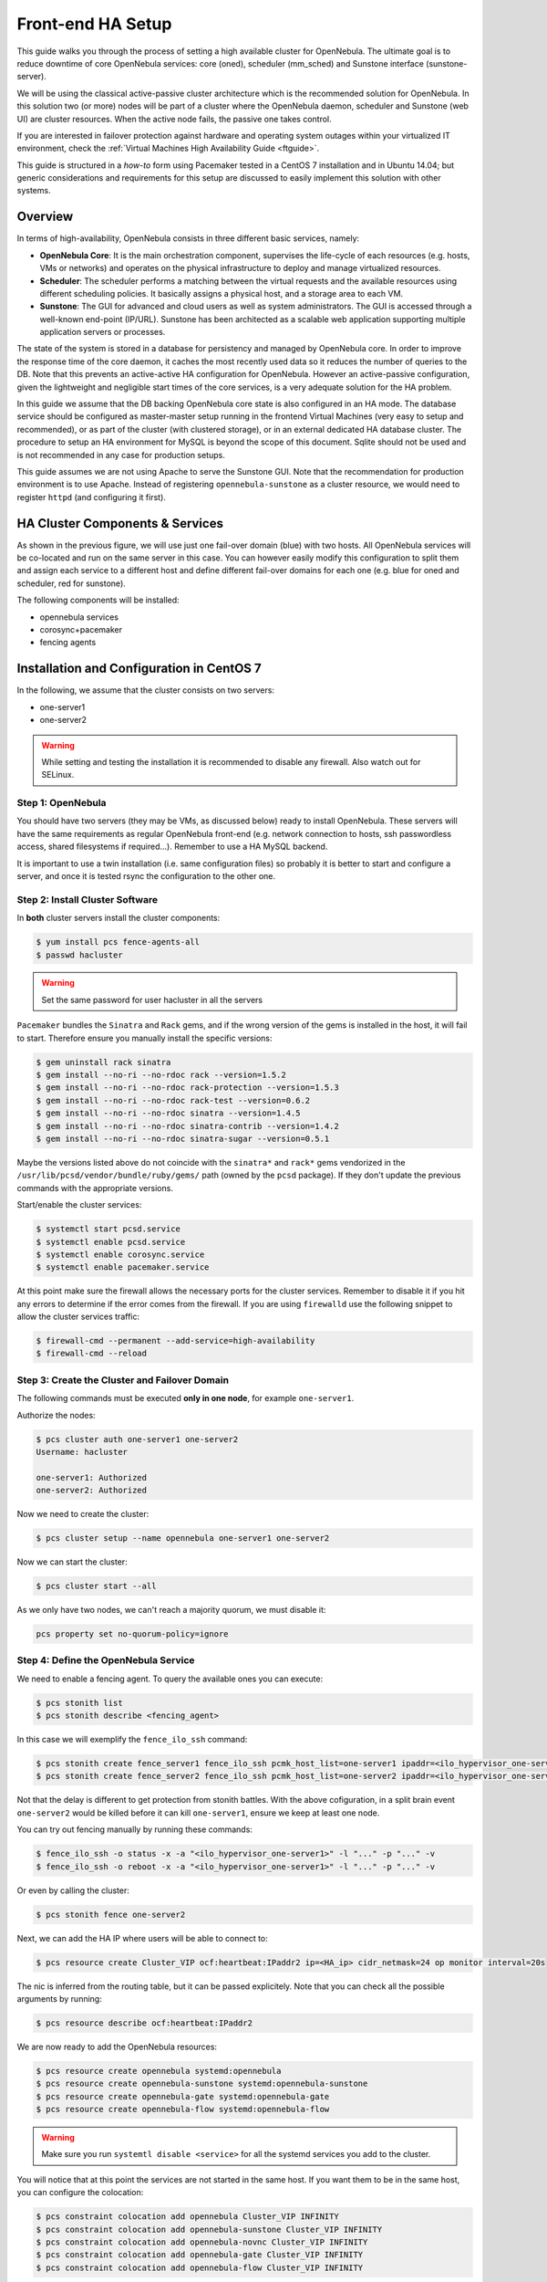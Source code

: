 .. _frontend_ha_setup:
.. _oneha:

=============================
Front-end HA Setup
=============================

This guide walks you through the process of setting a high available cluster for OpenNebula. The ultimate goal is to reduce downtime of core OpenNebula services: core (oned), scheduler (mm\_sched) and Sunstone interface (sunstone-server).

We will be using the classical active-passive cluster architecture which is the recommended solution for OpenNebula. In this solution two (or more) nodes will be part of a cluster where the OpenNebula daemon, scheduler and Sunstone (web UI) are cluster resources. When the active node fails, the passive one takes control.

If you are interested in failover protection against hardware and operating system outages within your virtualized IT environment, check the :ref:`Virtual Machines High Availability Guide <ftguide>`.

This guide is structured in a *how-to* form using Pacemaker tested in a CentOS 7 installation and in Ubuntu 14.04; but generic considerations and requirements for this setup are discussed to easily implement this solution with other systems.

Overview
========

In terms of high-availability, OpenNebula consists in three different basic services, namely:

* **OpenNebula Core**: It is the main orchestration component, supervises the life-cycle of each resources (e.g. hosts, VMs or networks) and operates on the physical infrastructure to deploy and manage virtualized resources.
* **Scheduler**: The scheduler performs a matching between the virtual requests and the available resources using different scheduling policies. It basically assigns a physical host, and a storage area to each VM.
* **Sunstone**: The GUI for advanced and cloud users as well as system administrators. The GUI is accessed through a well-known end-point (IP/URL). Sunstone has been architected as a scalable web application supporting multiple application servers or processes.

The state of the system is stored in a database for persistency and managed by OpenNebula core. In order to improve the response time of the core daemon, it caches the most recently used data so it reduces the number of queries to the DB. Note that this prevents an active-active HA configuration for OpenNebula. However an active-passive configuration, given the lightweight and negligible start times of the core services, is a very adequate solution for the HA problem.

In this guide we assume that the DB backing OpenNebula core state is also configured in an HA mode. The database service should be configured as master-master setup running in the frontend Virtual Machines (very easy to setup and recommended), or as part of the cluster (with clustered storage), or in an external dedicated HA database cluster. The procedure to setup an HA environment for MySQL is beyond the scope of this document. Sqlite should not be used and is not recommended in any case for production setups.

This guide assumes we are not using Apache to serve the Sunstone GUI. Note that the recommendation for production environment is to use Apache. Instead of registering ``opennebula-sunstone`` as a cluster resource, we would need to register ``httpd`` (and configuring it first).

|image0|

HA Cluster Components & Services
================================

As shown in the previous figure, we will use just one fail-over domain (blue) with two hosts. All OpenNebula services will be co-located and run on the same server in this case. You can however easily modify this configuration to split them and assign each service to a different host and define different fail-over domains for each one (e.g. blue for oned and scheduler, red for sunstone).

The following components will be installed:

* opennebula services
* corosync+pacemaker
* fencing agents

Installation and Configuration in CentOS 7
==========================================

In the following, we assume that the cluster consists on two servers:

* one-server1
* one-server2

.. warning:: While setting and testing the installation it is recommended to disable any firewall. Also watch out for SELinux.

Step 1: OpenNebula
------------------

You should have two servers (they may be VMs, as discussed below) ready to install OpenNebula. These servers will have the same requirements as regular OpenNebula front-end (e.g. network connection to hosts, ssh passwordless access, shared filesystems if required...). Remember to use a HA MySQL backend.

It is important to use a twin installation (i.e. same configuration files) so probably it is better to start and configure a server, and once it is tested rsync the configuration to the other one.

Step 2: Install Cluster Software
--------------------------------

In **both** cluster servers install the cluster components:

.. code:: bash

    $ yum install pcs fence-agents-all
    $ passwd hacluster

.. warning:: Set the same password for user hacluster in all the servers

``Pacemaker`` bundles the ``Sinatra`` and ``Rack`` gems, and if the wrong version of the gems is installed in the host, it will fail to start. Therefore ensure you manually install the specific versions:

.. code:: bash

  $ gem uninstall rack sinatra
  $ gem install --no-ri --no-rdoc rack --version=1.5.2
  $ gem install --no-ri --no-rdoc rack-protection --version=1.5.3
  $ gem install --no-ri --no-rdoc rack-test --version=0.6.2
  $ gem install --no-ri --no-rdoc sinatra --version=1.4.5
  $ gem install --no-ri --no-rdoc sinatra-contrib --version=1.4.2
  $ gem install --no-ri --no-rdoc sinatra-sugar --version=0.5.1

Maybe the versions listed above do not coincide with the ``sinatra*`` and ``rack*`` gems vendorized in the ``/usr/lib/pcsd/vendor/bundle/ruby/gems/`` path (owned by the ``pcsd`` package). If they don't update the previous commands with the appropriate versions.

Start/enable the cluster services:

.. code:: bash

    $ systemctl start pcsd.service
    $ systemctl enable pcsd.service
    $ systemctl enable corosync.service
    $ systemctl enable pacemaker.service

At this point make sure the firewall allows the necessary ports for the cluster services. Remember to disable it if you hit any errors to determine if the error comes from the firewall. If you are using ``firewalld`` use the following snippet to allow the cluster services traffic:

.. code:: bash

  $ firewall-cmd --permanent --add-service=high-availability
  $ firewall-cmd --reload


Step 3: Create the Cluster and Failover Domain
----------------------------------------------

The following commands must be executed **only in one node**, for example ``one-server1``.

Authorize the nodes:

.. code:: bash

    $ pcs cluster auth one-server1 one-server2
    Username: hacluster

    one-server1: Authorized
    one-server2: Authorized

Now we need to create the cluster:

.. code:: bash

  $ pcs cluster setup --name opennebula one-server1 one-server2

Now we can start the cluster:

.. code:: bash

  $ pcs cluster start --all

As we only have two nodes, we can't reach a majority quorum, we must disable it:

.. code:: bash

  pcs property set no-quorum-policy=ignore

Step 4: Define the OpenNebula Service
-------------------------------------

We need to enable a fencing agent. To query the available ones you can execute:

.. code:: bash

  $ pcs stonith list
  $ pcs stonith describe <fencing_agent>

In this case we will exemplify the ``fence_ilo_ssh`` command:

.. code:: bash

  $ pcs stonith create fence_server1 fence_ilo_ssh pcmk_host_list=one-server1 ipaddr=<ilo_hypervisor_one-server1> login="..." passwd="..." action="reboot" secure=yes delay=30 op monitor interval=20s
  $ pcs stonith create fence_server2 fence_ilo_ssh pcmk_host_list=one-server2 ipaddr=<ilo_hypervisor_one-server2> login="..." passwd="..." action="reboot" secure=yes delay=15 op monitor interval=20s

Not that the delay is different to get protection from stonith battles. With the above cofiguration, in a split brain event ``one-server2`` would be killed before it can kill ``one-server1``, ensure we keep at least one node.

You can try out fencing manually by running these commands:

.. code:: bash

  $ fence_ilo_ssh -o status -x -a "<ilo_hypervisor_one-server1>" -l "..." -p "..." -v
  $ fence_ilo_ssh -o reboot -x -a "<ilo_hypervisor_one-server1>" -l "..." -p "..." -v

Or even by calling the cluster:

.. code:: bash

  $ pcs stonith fence one-server2

Next, we can add the HA IP where users will be able to connect to:

.. code:: bash

  $ pcs resource create Cluster_VIP ocf:heartbeat:IPaddr2 ip=<HA_ip> cidr_netmask=24 op monitor interval=20s

The nic is inferred from the routing table, but it can be passed explicitely. Note that you can check all the possible arguments by running:

.. code:: bash

  $ pcs resource describe ocf:heartbeat:IPaddr2

We are now ready to add the OpenNebula resources:

.. code:: bash

  $ pcs resource create opennebula systemd:opennebula
  $ pcs resource create opennebula-sunstone systemd:opennebula-sunstone
  $ pcs resource create opennebula-gate systemd:opennebula-gate
  $ pcs resource create opennebula-flow systemd:opennebula-flow

.. warning::

  Make sure you run ``systemtl disable <service>`` for all the systemd services you add to the cluster.

You will notice that at this point the services are not started in the same host. If you want them to be in the same host, you can configure the colocation:

.. code:: bash

  $ pcs constraint colocation add opennebula Cluster_VIP INFINITY
  $ pcs constraint colocation add opennebula-sunstone Cluster_VIP INFINITY
  $ pcs constraint colocation add opennebula-novnc Cluster_VIP INFINITY
  $ pcs constraint colocation add opennebula-gate Cluster_VIP INFINITY
  $ pcs constraint colocation add opennebula-flow Cluster_VIP INFINITY

At this point, the cluster should be properly configured:

.. code:: bash

  $ pcs status
  Cluster name: opennebula
  Last updated: [...]
  Stack: corosync
  Current DC: one-server1 (version [...]) - partition with quorum
  2 nodes and 8 resources configured

  Online: [ one-server1 one-server2 ]

  Full list of resources:

   fence_server1 (stonith:fence_ilo_ssh):  Started one-server1
   fence_server2 (stonith:fence_ilo_ssh):  Started one-server2
   Cluster_VIP  (ocf::heartbeat:IPaddr2): Started one-server1
   opennebula (systemd:opennebula): Started one-server1
   opennebula-sunstone (systemd:opennebula-sunstone):  Started one-server1
   opennebula-novnc (systemd:opennebula-novnc): Started one-server1
   opennebula-gate  (systemd:opennebula-gate):  Started one-server1
   opennebula-flow  (systemd:opennebula-flow):  Started one-server1

  Failed Actions:

  PCSD Status:
    one-server1: Online
    one-server2: Online

  Daemon Status:
    corosync: active/enabled
    pacemaker: active/enabled
    pcsd: active/enabled


Installation and Configuration in Ubuntu 14.04
==============================================

We assume that the cluster consists on two servers:

* one-server1
* one-server2

Step 1: OpenNebula
------------------

You should have two servers (they may be VMs, as discussed below) ready to install OpenNebula. These servers will have the same requirements as regular OpenNebula front-end (e.g. network connection to hosts, ssh passwordless access, shared filesystems if required...). Remember to use a HA MySQL backend.

It is important to use a twin installation (i.e. same configuration files) so probably it is better to start and configure a server, and once it is tested rsync the configuration to the other one.

Step 2: Install Cluster Software
--------------------------------

In **both** cluster servers install the cluster components:

.. code:: bash

    $ apt-get install pacemaker fence-agents

Now disable the automatic start-up of the OpenNebula resources and enable the HA services on boot time:

.. code:: bash

  $ update-rc.d opennebula disable
  $ update-rc.d opennebula-gate disable
  $ update-rc.d opennebula-flow disable
  $ update-rc.d pacemaker defaults 20 01

Step 3: Configure the Cluster
-----------------------------

The following commands must be executed **only in one node**, for example ``one-server1``.

We need to generate a corosync key, in order to do so we will need an entropy dameon which we will uninstall right afterwards:

.. code::

  $ apt-get install haveged
  $ corosync-keygen
  $ apt-get remove --purge haveged

Let's define the corosync.conf (based on ``/etc/corosync/corosync.conf.example.udpu`` which installs as part of the package):

.. code::

  $ cat /etc/corosync/corosync.conf
  totem {
    version: 2
    cluster_name: opennebula

    crypto_cipher: none
    crypto_hash: none

    interface {
      ringnumber: 0
      bindnetaddr: 10.3.4.0
      mcastport: 5405
      ttl: 1
    }
    transport: udpu
  }

  logging {
    fileline: off
    to_logfile: yes
    to_syslog: yes
    logfile: /var/log/corosync/corosync.log
    debug: off
    timestamp: on
    logger_subsys {
      subsys: QUORUM
      debug: off
    }
  }

  nodelist {
    node {
      ring0_addr: 10.3.4.20
      nodeid: 1
    }

    node {
      ring0_addr: 10.3.4.21
      nodeid: 2
    }
  }

  quorum {
    provider: corosync_votequorum
    two_node: 1
  }


Substitute the IPs with the proper ones, and make sure that in ``totem -> interface -> bindnetaddr`` you type in the **network address**, not the IP.

Allow the pacemaker service to use corosync:

.. code::

  $ cat /etc/corosync/service.d/pcmk
  service {
    name: pacemaker
    ver: 1
  }

And enable the automatic startup of corosync:

.. code::

  $ cat /etc/default/corosync
  # start corosync at boot [yes|no]
  START=yes

Distribute these files to the other node:

.. code::

  $ scp /etc/corosync/authkey one-server2:/etc/corosync
  $ scp /etc/corosync/corosync.conf one-server2:/etc/corosync/corosync.conf
  $ scp /etc/corosync/service.d/pcmk one-server2:/etc/corosync/service.d/pcmk
  $ scp /etc/default/corosync one-server2:/etc/default/corosync

Now start corosync and pacemaker in **both** nodes:

.. code::

  $ service corosync start
  $ service pacemaker start

You can now check that everything is correct:

Check that everything is correct (be patient, it might take a minute or so to get a similar output):

.. code::

    $ crm configure show
    Last updated: Thu Jul 21 12:05:50 2016
    Last change: Thu Jul 21 12:05:18 2016 via cibadmin on one-server2
    Stack: corosync
    Current DC: one-server2 (2) - partition with quorum
    Version: 1.1.10-42f2063
    2 Nodes configured
    0 Resources configured

    Online: [ one-server1 one-server2 ]

Step 4: Add resources to the Cluster
------------------------------------

Now that the cluster is set up, we need to add the resources to it. However, first we need to determine what fencing (stonith) mechanism we are going to use.

.. note:: Fencing is not mandatory, but recommended. If you don't want to use fencing you can add the property: ``property stonith-enabled=false`` to the cib transaction (see below) and skip all the stonith commands below and the stonith primitives in the cib transaction.

To get the supported stonith mechanisms:

.. code:: bash

  $ crm ra list stonith
  apcmaster                   apcmastersnmp               apcsmart                    baytech                     bladehpi
  cyclades                    drac3                       external/drac5              external/dracmc-telnet      external/hetzner
  external/hmchttp            external/ibmrsa             external/ibmrsa-telnet      external/ipmi               external/ippower9258
  external/kdumpcheck         external/libvirt            external/nut                external/rackpdu            external/riloe
  external/ssh                external/vcenter            external/vmware             external/xen0               external/xen0-ha
  fence_ack_manual            fence_alom                  fence_apc                   fence_apc_snmp              fence_baytech
  fence_bladecenter           fence_brocade               fence_bullpap               fence_cdu                   fence_cisco_mds
  fence_cisco_ucs             fence_cpint                 fence_drac                  fence_drac5                 fence_eaton_snmp
  fence_egenera               fence_eps                   fence_ibmblade              fence_ifmib                 fence_ilo
  fence_ilo_mp                fence_intelmodular          fence_ipmilan               fence_ldom                  fence_legacy
  fence_lpar                  fence_mcdata                fence_na                    fence_nss_wrapper           fence_pcmk
  fence_rackswitch            fence_rhevm                 fence_rsa                   fence_rsb                   fence_sanbox2
  fence_scsi                  fence_virsh                 fence_vixel                 fence_vmware                fence_vmware_helper
  fence_vmware_soap           fence_wti                   fence_xcat                  fence_xenapi                fence_zvm
  ibmhmc                      ipmilan                     meatware                    null                        nw_rpc100s
  rcd_serial                  rps10                       ssh                         suicide                     wti_mpc
  wti_nps

To access the documentation of these mechanisms, including how to configure them, use these commands:

.. code:: bash

    $ crm ra meta stonith:fence_ipmilan
    $ stonith_admin --metadata -a ipmilan

From that documentation we can infer that we will need to prepare a stonith primitive such as:

.. code:: bash

    primitive ipmi-fencing stonith::fence_ipmilan \
     params pcmk_host_list="one-server1 one-server2" ipaddr=10.0.0.1 login=testuser passwd=abc123 \
     op monitor interval="60s"

Now we are ready to create a new cib transaction and commit it to pacemaker.

.. code:: bash

  $ crm
  crm(live)# cib new conf1
  crm(live)# cib new conf11
  INFO: conf11 shadow CIB created
  crm(conf1)# configure
  crm(conf1)configure# property no-quorum-policy=ignore
  crm(conf1)configure# primitive ipmi-fencing stonith::fence_ipmilan \
  > params pcmk_host_list="one-server1 one-server2" ipaddr=10.0.0.1 login=testuser passwd=abc123 \
  > op monitor interval="60s"
  crm(conf1)configure# primitive VIP ocf:IPaddr2 params ip=10.3.4.2 op monitor interval=10s
  crm(conf1)configure# primitive opennebula lsb::opennebula op monitor interval=15s
  crm(conf1)configure# primitive opennebula-sunstone lsb::opennebula-sunstone op monitor interval=15s
  crm(conf1)configure# primitive opennebula-flow lsb::opennebula-flow op monitor interval=15s
  crm(conf1)configure# primitive opennebula-gate lsb::opennebula-gate op monitor interval=15s
  crm(conf1)configure# group opennebula-cluster VIP opennebula opennebula-gate opennebula-sunstone opennebula-flow
  crm(conf1)configure# commit
  crm(conf1)configure# end
  crm(conf1)# cib commit conf1
  INFO: committed 'conf1' shadow CIB to the cluster
  crm(conf1)# quit

At this point, the cluster should be properly configured:

.. code:: bash

  $ crm status
  Last updated: Thu Jul 21 16:10:38 2016
  Last change: Thu Jul 21 16:10:34 2016 via cibadmin on one-server1
  Stack: corosync
  Current DC: one-server1 (1) - partition with quorum
  Version: 1.1.10-42f2063
  2 Nodes configured
  6 Resources configured


  Online: [ one-server1 one-server2 ]

   Resource Group: opennebula-cluster
       VIP  (ocf::heartbeat:IPaddr2): Started one-server2
       opennebula (lsb:opennebula): Started one-server2
       opennebula-gate  (lsb:opennebula-gate):  Started one-server2
       opennebula-sunstone  (lsb:opennebula-sunstone):  Started one-server2
       opennebula-flow  (lsb:opennebula-flow):  Started one-server2
   ipmi-fencing (stonith:ipmilan): Started one-server1

What to Do After a Fail-over Event
==================================

When the active node fails and the passive one takes control, it will start OpenNebula again. This OpenNebula will see the resources in the exact same way as the one in the server that crashed. However, there might be a set of Virtual Machines which could be stuck in transient states. For example when a Virtual Machine is deployed and it starts copying the disks to the target hosts it enters one of this transient states (in this case 'PROLOG'). OpenNebula will wait for the storage driver to return the 'PROLOG' exit status. This will never happen since the driver fails during the crash, therefore the Virtual Machine will get stuck in the state.

In these cases it's important to review the states of all the Virtual Machines and let OpenNebula know if the driver exited succesfully or not. There is a command specific for this: ``onevm recover``. You can read more about this command in the :ref:`Managing Virtual Machines <vm_guide_2>` guide.

In our example we would need to manually check if the disk files have been properly deployed to our host and execute:

.. code::

    $ onevm recover <id> --success # or --failure

The transient states to watch out for are:

-  BOOT
-  CLEAN
-  EPILOG
-  FAIL
-  HOTPLUG
-  MIGRARTE
-  PROLOG
-  SAVE
-  SHUTDOWN
-  SNAPSHOT
-  UNKNOWN

.. |image0| image:: /images/ha_opennebula.png
